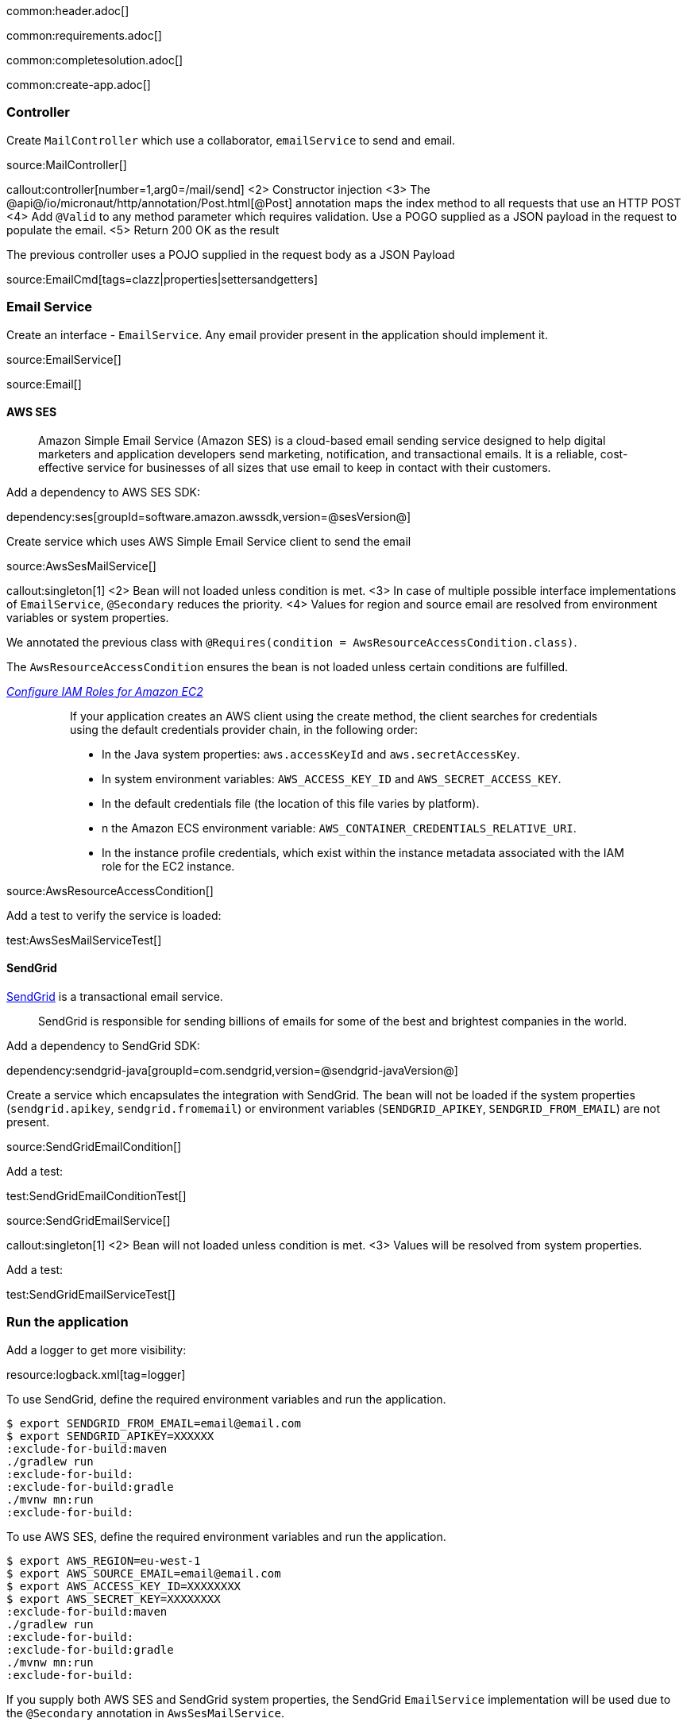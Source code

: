 common:header.adoc[]

common:requirements.adoc[]

common:completesolution.adoc[]

common:create-app.adoc[]

=== Controller

Create `MailController` which use a collaborator, `emailService` to send and email.

source:MailController[]

callout:controller[number=1,arg0=/mail/send]
<2> Constructor injection
<3> The @api@/io/micronaut/http/annotation/Post.html[@Post] annotation maps the index method to all requests that use an HTTP POST
<4> Add `@Valid` to any method parameter which requires validation. Use a POGO supplied as a JSON payload in the request to populate the email.
<5> Return 200 OK as the result

The previous controller uses a POJO supplied in the request body as a JSON Payload

source:EmailCmd[tags=clazz|properties|settersandgetters]

=== Email Service

Create an interface - `EmailService`. Any email provider present in the application should implement it.

source:EmailService[]

source:Email[]

==== AWS SES

____
Amazon Simple Email Service (Amazon SES) is a cloud-based email sending service designed to help digital marketers and
application developers send marketing, notification, and transactional emails. It is a reliable, cost-effective service
for businesses of all sizes that use email to keep in contact with their customers.
____

Add a dependency to AWS SES SDK:

dependency:ses[groupId=software.amazon.awssdk,version=@sesVersion@]

Create service which uses AWS Simple Email Service client to send the email

source:AwsSesMailService[]

callout:singleton[1]
<2> Bean will not loaded unless condition is met.
<3> In case of multiple possible interface implementations of `EmailService`, `@Secondary` reduces the priority.
<4> Values for region and source email are resolved from environment variables or system properties.

We annotated the previous class with `@Requires(condition = AwsResourceAccessCondition.class)`.

The `AwsResourceAccessCondition` ensures the bean is not loaded unless certain conditions are fulfilled.

https://docs.aws.amazon.com/sdk-for-java/v2/developer-guide/java-dg-roles.html[_Configure IAM Roles for Amazon EC2_]

____
> If your application creates an AWS client using the create method, the client searches for credentials using the default credentials provider chain, in the following order:

> * In the Java system properties: `aws.accessKeyId` and `aws.secretAccessKey`.
> * In system environment variables: `AWS_ACCESS_KEY_ID` and `AWS_SECRET_ACCESS_KEY`.
> * In the default credentials file (the location of this file varies by platform).
> * n the Amazon ECS environment variable: `AWS_CONTAINER_CREDENTIALS_RELATIVE_URI`.
> * In the instance profile credentials, which exist within the instance metadata associated with the IAM role for the EC2 instance.
____

source:AwsResourceAccessCondition[]

Add a test to verify the service is loaded:

test:AwsSesMailServiceTest[]

==== SendGrid

https://sendgrid.com/[SendGrid] is a transactional email service.

____
SendGrid is responsible for sending billions of emails for some of the best and brightest companies in the world.
____

Add a dependency to SendGrid SDK:

dependency:sendgrid-java[groupId=com.sendgrid,version=@sendgrid-javaVersion@]

Create a service which encapsulates the integration with SendGrid. The bean will not be loaded if the
system properties (`sendgrid.apikey`, `sendgrid.fromemail`) or environment variables (`SENDGRID_APIKEY`, `SENDGRID_FROM_EMAIL`) are not present.

source:SendGridEmailCondition[]

Add a test:

test:SendGridEmailConditionTest[]

source:SendGridEmailService[]

callout:singleton[1]
<2> Bean will not loaded unless condition is met.
<3> Values will be resolved from system properties.

Add a test:

test:SendGridEmailServiceTest[]

=== Run the application

Add a logger to get more visibility:

resource:logback.xml[tag=logger]

To use SendGrid, define the required environment variables and run the application.

[source, bash]
----
$ export SENDGRID_FROM_EMAIL=email@email.com
$ export SENDGRID_APIKEY=XXXXXX
:exclude-for-build:maven
./gradlew run
:exclude-for-build:
:exclude-for-build:gradle
./mvnw mn:run
:exclude-for-build:
----

To use AWS SES, define the required environment variables and run the application.

[source, bash]
----
$ export AWS_REGION=eu-west-1
$ export AWS_SOURCE_EMAIL=email@email.com
$ export AWS_ACCESS_KEY_ID=XXXXXXXX
$ export AWS_SECRET_KEY=XXXXXXXX
:exclude-for-build:maven
./gradlew run
:exclude-for-build:
:exclude-for-build:gradle
./mvnw mn:run
:exclude-for-build:
----

If you supply both AWS SES and SendGrid  system properties, the SendGrid `EmailService` implementation will be used due to the `@Secondary` annotation in `AwsSesMailService`.

[source,bash]
----
curl -X "POST" "http://localhost:8080/mail/send" \
-H 'Content-Type: application/json; charset=utf-8' \
-d $'{
"subject": "Test Email",
"recipient": "recipient@email.com",
"textBody": "Foo"
}'
----

=== Test

In our acceptance test, beans `SendGridEmailService` or `AwsSesMailService` will not be loaded since system properties are not present.

Instead, we set up a Mock which we can verify interactions against.

test:MockEmailService[]

Create the next test:

test:MailControllerTest[]

callout:micronaut-test[1]
callout:property[2]
<3> Inject the `ApplicationContext` bean
callout:http-client[4]
callout:http-request[5]
<6> `emailService.send` method is invoked once.

=== Validation

We want to ensure any email request contains a subject, recipient and a text body or html body.

common:validation.adoc[]

Create the next test:

test:MailControllerValidationTest[]

callout:micronaut-test[1]
<2> Define a property available for the application.
callout:http-request[3]

In order to satisfy the test, create an email constraints annotation

source:EmailConstraints[]

and a constraint validator in a `@Factory` class:

source:EmailConstraintsFactory[]

Annotate `EmailCmd` with `EmailConstraints` and `@Introspected` (to generate the
https://docs.micronaut.io/latest/guide/#introspection[Bean Introspection information]).

source:EmailCmd[tags=clazzwithannotations|clazz|properties|close]

common:testApp.adoc[]

common:next.adoc[]

common:helpWithMicronaut.adoc[]
